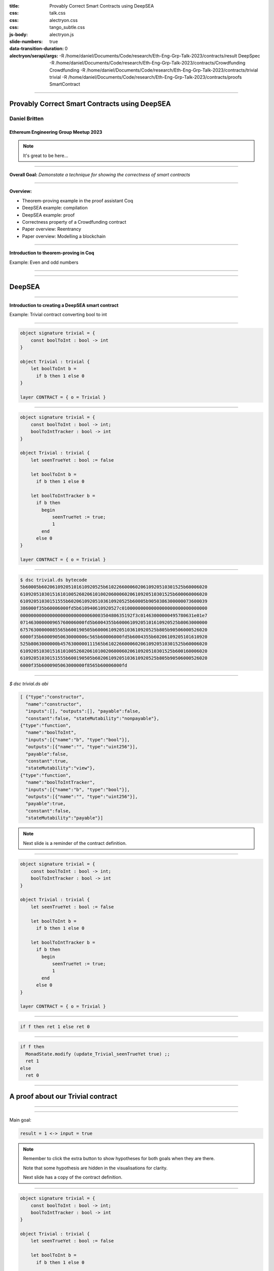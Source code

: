 :title: Provably Correct Smart Contracts using DeepSEA
:css: talk.css
:css: alectryon.css
:css: tango_subtle.css
:js-body: alectryon.js
:slide-numbers: true
:data-transition-duration: 0
:alectryon/serapi/args: -R /home/daniel/Documents/Code/research/Eth-Eng-Grp-Talk-2023/contracts/result DeepSpec -R /home/daniel/Documents/Code/research/Eth-Eng-Grp-Talk-2023/contracts/Crowdfunding Crowdfunding -R /home/daniel/Documents/Code/research/Eth-Eng-Grp-Talk-2023/contracts/trivial trivial -R /home/daniel/Documents/Code/research/Eth-Eng-Grp-Talk-2023/contracts/proofs SmartContract

.. :auto-console: true

----

==============================================
Provably Correct Smart Contracts using DeepSEA
==============================================

Daniel Britten
==============

Ethereum Engineering Group Meetup 2023
--------------------------------------

.. note::

  It's great to be here...

----

**Overall Goal:**
*Demonstate a technique for showing the correctness of smart contracts*

----

**Overview:**

- Theorem-proving example in the proof assistant Coq
- DeepSEA example: compilation
- DeepSEA example: proof
- Correctness property of a Crowdfunding contract
- Paper overview: Reentrancy
- Paper overview: Modelling a blockchain

----

**Introduction to theorem-proving in Coq**

Example: Even and odd numbers

----

.. coq:: fold

  Definition Even (n : nat) := exists k, n = 2 * k.
  Definition Odd  (m : nat) := exists l, m = 2 * l + 1.
  
  Lemma EvenToOdd : forall (n : nat), Even n -> Odd (n + 1).
  Proof.
    intros.
    unfold Even in H.
    destruct H as [k].
    unfold Odd.
    exists k.
    rewrite <- H.
    reflexivity.
  Qed.

----

=======
DeepSEA
=======

----

**Introduction to creating a DeepSEA smart contract**

Example: Trivial contract converting bool to int

----


.. code:: ocaml

  object signature trivial = {
      const boolToInt : bool -> int
  }

  object Trivial : trivial {
      let boolToInt b =
        if b then 1 else 0
  }

  layer CONTRACT = { o = Trivial }

----


.. code:: ocaml

  object signature trivial = {
      const boolToInt : bool -> int;
      boolToIntTracker : bool -> int
  }

  object Trivial : trivial {
      let seenTrueYet : bool := false

      let boolToInt b =
        if b then 1 else 0

      let boolToIntTracker b =
        if b then
          begin
              seenTrueYet := true;
              1
          end
        else 0
  }

  layer CONTRACT = { o = Trivial }

----

.. code:: bash

  $ dsc trivial.ds bytecode
  5b60005b60206109205101610920525b61022660006020610920510301525b60006020
  610920510301516101005260206101002060006020610920510301525b600060006020
  61092051030151555b60206109205103610920525b60005b9050386300000073600039
  386000f35b60006000fd5b610940610920527c01000000000000000000000000000000
  000000000000000000000000006000350480635192f3c01463000000495780631e01e7
  071463000000965760006000fd5b6004355b60006109205101610920525b8063000000
  67576300000085565b600190505b60006109205103610920525b805b90506000526020
  6000f35b60009050630000006c565b60006000fd5b6004355b60206109205101610920
  525b8063000000b4576300000111565b61022660006020610920510301525b60006020
  610920510301516101005260206101002060006020610920510301525b600160006020
  61092051030151555b600190505b60206109205103610920525b805b90506000526020
  6000f35b6000905063000000f8565b60006000fd

----

`$ dsc trivial.ds abi`

.. code:: json

  [ {"type":"constructor",
    "name":"constructor",
    "inputs":[], "outputs":[], "payable":false,
    "constant":false, "stateMutability":"nonpayable"},
  {"type":"function",
    "name":"boolToInt",
    "inputs":[{"name":"b", "type":"bool"}],
    "outputs":[{"name":"", "type":"uint256"}],
    "payable":false,
    "constant":true,
    "stateMutability":"view"},
  {"type":"function",
    "name":"boolToIntTracker",
    "inputs":[{"name":"b", "type":"bool"}],
    "outputs":[{"name":"", "type":"uint256"}],
    "payable":true,
    "constant":false,
    "stateMutability":"payable"}]

.. note::

  Next slide is a reminder of the contract definition.

----

.. code:: ocaml

  object signature trivial = {
      const boolToInt : bool -> int;
      boolToIntTracker : bool -> int
  }

  object Trivial : trivial {
      let seenTrueYet : bool := false

      let boolToInt b =
        if b then 1 else 0

      let boolToIntTracker b =
        if b then
          begin
              seenTrueYet := true;
              1
          end
        else 0
  }

  layer CONTRACT = { o = Trivial }

----

.. coq:: none

  Require Import String.
  Require Import trivial.DataTypeOps.
  Require Import trivial.LayerCONTRACT.

  Require Import DeepSpec.lib.Monad.StateMonadOption.
  Require Import DeepSpec.lib.Monad.RunStateTInv.
  Require Import lib.ArithInv.
  Import DeepSpec.lib.Monad.Monad.MonadNotation.

  Require Import Lia.
  Require Import List.
  Require Import Bool.
  Require Import ZArith.
  Require Import cclib.Maps.
  Require Import cclib.Integers.

  Require Import DataTypes.
  Require Import backend.MachineModel.

  Require Import DataTypes.
  Import ListNotations.

  Require Import core.MemoryModel. 
  Require Import HyperTypeInst.

  Require Import Maps.
  Import Maps.Int256Tree_Properties.
  Import Maps.Int256Tree.

  Require Import trivial.ContractModel.
  Import trivial.ContractModel.ContractModel.

  Require Import Syntax.
  
  Open Scope Z.

  Section Proof.  
  Context (contract_address : addr).
  Context {memModelOps : MemoryModelOps mem}.


.. code:: coq

  if f then ret 1 else ret 0

.. coq:: fold

  Require Import Syntax. (* .none *)
  Print Trivial_boolToInt_opt.
  Print Trivial_boolToInt.

----

.. code:: coq

  if f then
    MonadState.modify (update_Trivial_seenTrueYet true) ;;
    ret 1
  else
    ret 0

.. coq:: fold
  
  Print Trivial_boolToIntTracker_opt.
  Print Trivial_boolToIntTracker.

----

==================================
A proof about our Trivial contract
==================================

----

.. coq:: fold

  Lemma boolToInt_proof : forall input context before result after,
    let machine_environment :=
      (make_machine_env contract_address before context (fun _ _ _ _ => true)) in

    runStateT (Trivial_boolToInt_opt input machine_environment) (contract_state before)
      = Some (result, after)
    
    ->
    
    result = 1 <-> input = true.

----

Main goal:

.. code:: coq

  result = 1 <-> input = true

.. coq:: fold
  
  Proof. (* .all -.h#memModelOps *)
    intros. (* .all -.h#machine_environment -.h#memModelOps *)
    Transparent Trivial_boolToInt_opt. (* .all -.h#* .h#H *)
    unfold Trivial_boolToInt_opt in H. (* .all -.h#* .h#H *)
    split; intros. (* .all -.h#* *)
      - (* "->" result is 1 ∴ input is true. *) (* .all -.h#* .h#H .h#H0 *)
        inv_runStateT_branching. (* .all -.h#* .h#Heqb .h#H0 .h#H1 .h#H2 *)
        + (* Go down true branch of if statement. *) (* .all -.h#* .h#Heqb .h#H0 .h#H1 .h#H2 *)
          subst. (* .all -.h#* .h#H1 *) reflexivity.
        + (* Go down false branch of if statement, gives a contradiction. *) (* .all -.h#* .h#Heqb .h#H0 .h#H1 .h#H2 *)
          subst. (* .all -.h#* .h#H1 *) discriminate.
      - (* "<-" input is true ∴ result is 1. *)  (* .all -.h#* .h#H .h#H0 *)
        inv_runStateT_branching. (* .all -.h#* .h#Heqb .h#H0 .h#H1 .h#H2 *)
        + (* Go down true branch of if statement *) (* .all -.h#* .h#Heqb .h#H0 .h#H1 .h#H2 *)
          subst. (* .all -.h#* .h#H0 *)  reflexivity.
        + (* Go down false branch of if statement, gives a contradiction. *) (* .all -.h#* .h#Heqb .h#H0 .h#H1 .h#H2 *)
          discriminate.
  Qed.

.. note::

  Remember to click the extra button to show hypotheses for both goals when they are there.

  Note that some hypothesis are hidden in the visualisations for clarity.

  Next slide has a copy of the contract definition.

----

.. code:: ocaml

  object signature trivial = {
      const boolToInt : bool -> int;
      boolToIntTracker : bool -> int
  }

  object Trivial : trivial {
      let seenTrueYet : bool := false

      let boolToInt b =
        if b then 1 else 0

      let boolToIntTracker b =
        if b then
          begin
              seenTrueYet := true;
              1
          end
        else 0
  }

  layer CONTRACT = { o = Trivial }

----

.. coq:: fold

  Lemma boolToIntTracker_proof : forall input context before result after,
    let machine_environment :=
      (make_machine_env contract_address before context (fun _ _ _ _ => true)) in
    runStateT (Trivial_boolToIntTracker_opt input machine_environment) (contract_state before)
      = Some (result, after)
    -> result = 1 <-> input = true. (* .all -.h#memModelOps *)
  Proof. (* .all -.h#memModelOps *)
    intros. (* .all -.h#machine_environment -.h#memModelOps *)
    Transparent Trivial_boolToIntTracker_opt. (* .all -.h#* .h#H *)
    unfold Trivial_boolToIntTracker_opt in H. (* .all -.h#* .h#H *)
    split; intros. (* .all -.h#* *)
      - (* "->" result is 1 ∴ input is true. *) (* .all -.h#* .h#H .h#H0 *)
        inv_runStateT_branching. (* .all -.h#* .h#Heqb .h#H0 .h#H1 .h#H3 .h#H4 *)
        + (* Go down true branch of if statement. *) (* .all -.h#* .h#Heqb .h#H0 .h#H1 .h#H3 .h#H4 *)
          subst. (* .all -.h#* .h#H1 *) reflexivity.
        + (* Go down false branch of if statement, gives a contradiction. *) (* .all -.h#* .h#Heqb .h#H0 .h#H1 .h#H2 *)
          subst. (* .all -.h#* .h#H1 *) discriminate.
      - (* "<-" input is true ∴ result is 1. *)  (* .all -.h#* .h#H .h#H0 *)
        inv_runStateT_branching. (* .all -.h#* .h#Heqb .h#H0 .h#H1 .h#H3 .h#H4 *)
        + (* Go down true branch of if statement *) (* .all -.h#* .h#Heqb .h#H0 .h#H1 .h#H3 .h#H4 *)
          subst. (* .all -.h#* .h#H0 *)  reflexivity.
        + (* Go down false branch of if statement, gives a contradiction. *) (* .all -.h#* .h#Heqb .h#H0 .h#H1 .h#H2 *)
          discriminate.
  Qed.

----

.. coq:: none

  End Proof.
  Open Scope nat.

.. coq:: none

  Require Import Crowdfunding.DataTypeOps.
  Require Import Crowdfunding.LayerCONTRACT.
  Require Import Crowdfunding.ContractModel.
  Import Crowdfunding.ContractModel.ContractModel.

  Section ProofCrowdfunding.

.. coq:: none

  Definition wei := int256. (* TODO consider whether this should be a tagged type instead. *)
  Delimit Scope int256_scope with int256.
  Infix "+" := Int256.add : int256_scope.
  Infix "-" := Int256.sub : int256_scope.
  Infix "=?" := Int256.eq (at level 70, no associativity) : int256_scope.

  Ltac me_transfer_cases :=
    try match goal with
      H : (Int256.one =? Int256.one)%int256 = false |- _ => 
        rewrite Int256.eq_true in H; discriminate
        end;
    try match goal with
      H : runStateT mzero _ = ret _ |- _ => 
      simpl in H; discriminate
    end.

  (* TODO this will probably need updating based on the definition of me_transfer *)
  Ltac ds_inv :=
        repeat (
          try inv_runStateT_branching;
          let Case := fresh "NoOverflowOrUnderflowInTransferCase" in
          try match goal with
            | H : context[me_transfer _  _ _] |- _ => 
            unfold me_transfer, make_machine_env in H;
            destruct (noOverflowOrUnderflowInTransfer _ _ _ _
                      && (_ _ _ _ _)) eqn:Case
          end
        );
        me_transfer_cases.

  

  (*
  The goal here is to, in a sense, quantify over an arbitrary snapshot of the Blockchain and then model all possible interactions after that point. In particular, modelling most precisely the smart contract.
  *)

  Section Blockchain_Model.

  (* begin snippet snapshot_variables *)
  Context
    (snapshot_timestamp : int256)
    (snapshot_number : int256)
    (snapshot_blockhash : int256 -> int256)
    (snapshot_balances : addr -> wei).
  (* end snippet snapshot_variables *)

  Definition ContractState := global_abstract_data_type.

  (* begin snippet initial_state *)
  Definition initial_state : BlockchainState :=
    mkBlockchainState
      snapshot_timestamp
      snapshot_number
      snapshot_balances
      snapshot_blockhash
      init_global_abstract_data
  .
  (* end snippet initial_state *)

  Context {HmemOps: MemoryModelOps mem}.
  Context {memModelOps : MemoryModelOps mem}.

  Context
    (contract_address : addr).

  (* begin snippet assumption_example *)
  Context
    (address_accepts_funds :
      option ContractState -> addr -> addr -> wei -> bool).
  Open Scope int256. (* .none *)
  Definition address_accepts_funds_assumed_for_from_contract 
    d sender recipient amount :=
    if sender =? contract_address then true else
    address_accepts_funds d sender recipient amount.
  Check address_accepts_funds_assumed_for_from_contract.
  Close Scope int256. (* .none *)
  Definition address_accepts_funds_assumption :=
    address_accepts_funds_assumed_for_from_contract.
  (* end snippet assumption_example *)

  (* The current model also has the implicit assumption that the transfers to a smart contract during a function call via callvalue are always accepted by the contract.
    This could be changed by editing callvalue_prf in the definition of Action, similarly to how it is done for `externalBalanceTransfer` *)

  Definition updateTimeAndBlock before block_count time_passing : BlockchainState :=
  mkBlockchainState
    (time_passing + (timestamp before))%int256
    (block_count + (block_number before))%int256
    (balance before)
    (blockhash before)
    (contract_state before)
  .

  Definition validTimeChange block_count time_passing current_block_number current_timestamp : bool :=
    (* Note, testing for positive block_count and time_passing is unnecessary while they are Int256 values.
      It would be necessary to add positivity checks if using Z instead of course. *)
    ((Int256.intval block_count) + (Int256.intval current_block_number) <=? Int256.max_unsigned)%Z
    && ((Int256.intval time_passing) + (Int256.intval current_timestamp) <=? Int256.max_unsigned)%Z.

  Open Scope int256.
  Definition update_balances sender recipient amount balances : (addr -> wei) :=
    (* Here the balances are updated without checking for overflows. Overflow checks must be done elsewhere. *)
    fun a => 
    if sender =? recipient then balances a else
      if a =? sender then (balances sender) - amount else
      if a =? recipient then (balances recipient) + amount
        else balances a.
  Close Scope int256.

  Definition update_balance before latest_balances : BlockchainState :=
    mkBlockchainState
    (timestamp before)
    (block_number before)
    latest_balances
    (blockhash before)
    (contract_state before)
  .

  Definition noOverflowOrUnderflowInTransfer (sender recipient : addr) (amount : wei) (balances : addr -> wei) : bool := 
    ((Int256.intval (balances sender)) - (Int256.intval amount) >=? 0)%Z
    && ((Int256.intval (balances recipient)) + (Int256.intval amount) <=? Int256.max_unsigned)%Z.

  (* TODO-Review - This defines how balances are updated in the model after transferEth *)
  Open Scope int256.
  Definition current_balances 
    (* Note on where insufficient balance-checking takes place:
      Overflow and underflow of balances must already have been checked before this function.
      (i.e. before a transfer is placed in Outgoing_transfer_recipient_and_amount it should
            have been checked to ensure no overflow/underflow.)
      Currently this check is expected to be implemented by the me_transfer definition.
      !! Ensure you are using an appropriate me_transfer definition. !! *)
    (successful_transfer : option (addr * wei))
    (initial_balances : addr -> wei) 
    : (addr -> wei) :=
      match successful_transfer with
        | None => initial_balances
        | Some (recipient, amount) => 
            update_balances contract_address recipient amount initial_balances
      end.
  Close Scope int256.

  Definition new_balance_after_contract_call (before : BlockchainState) (d : ContractState) : (addr -> wei) :=
      (current_balances
        (Outgoing_transfer_recipient_and_amount d)
        (balance before)).

  Definition next_blockchain_state (before : BlockchainState) (d : ContractState) : BlockchainState :=
    mkBlockchainState
      (timestamp before)
      (block_number before)
      (new_balance_after_contract_call before d)
      (blockhash before)
      d.

  (* This approach to defining Action requires all calls to a contract
    function to succeed, i.e. return (Some _ _), failure cases are
    amalgamated into the revert case. This means only needing to prove
    the (typically) trivial revert case once, without losing generality. *)
  Inductive Action (before : BlockchainState) :=
    | call_Crowdfunding_donate (context : CallContext)
        (callvalue_prf : noOverflowOrUnderflowInTransfer (caller context) contract_address (callvalue context) (balance before) = true)
        r (* The return value of calling donate successfully given the context (and arguments, if applicable) *)
        contract_state_after (* The contract state after calling donate successfully given the context (and arguments, if applicable) *)
        (case_donate_prf : 
            runStateT (Crowdfunding_donate_opt (make_machine_env contract_address before context address_accepts_funds_assumption)) (contract_state before)
            = Some (r, contract_state_after))
    | call_Crowdfunding_getFunds (context : CallContext)
        (callvalue_prf : noOverflowOrUnderflowInTransfer (caller context) contract_address (callvalue context) (balance before) = true)
        r (* The return value of calling getFunds successfully given the context (and arguments, if applicable) *)
        contract_state_after (* The contract state after calling getFunds successfully given the context (and arguments, if applicable) *)
        (case_getFunds_prf : 
            runStateT (Crowdfunding_getFunds_opt (make_machine_env contract_address before context address_accepts_funds_assumption)) (contract_state before)
            = Some (r, contract_state_after))
    | call_Crowdfunding_claim (context : CallContext)
        (callvalue_prf : noOverflowOrUnderflowInTransfer (caller context) contract_address (callvalue context) (balance before) = true)
        r (* The return value of calling claim successfully given the context (and arguments, if applicable) *)
        contract_state_after (* The contract state after calling claim successfully given the context (and arguments, if applicable) *)
        (case_claim_prf : 
            runStateT (Crowdfunding_claim_opt (make_machine_env contract_address before context address_accepts_funds_assumption)) (contract_state before)
            = Some (r, contract_state_after))
    | externalBalanceTransfer (sender recipient : addr) (amount : wei) (* Note that if wei is currently an int256, so it is guaranteed to be non-negative. If ever changed to using Z again an appropriate check would be needed in this definition. *)
        (prf : sender <> contract_address /\ 
          ((noOverflowOrUnderflowInTransfer sender recipient amount (balance before))
          && (address_accepts_funds_assumption None sender recipient amount) = true))
    | timePassing (block_count time_passing : int256)
                  (prf : validTimeChange block_count time_passing (block_number before) (timestamp before) = true)
    | revert (* A no-op, or a call with some error resulting in no state change, such as a contract reverting during its code execution, or such as calling an invalid function when there is no fallback defined. TODO check that DeepSEA does not have any fallback function in generated bytecode. *).

.. coq:: none

  Fixpoint step
    (before : BlockchainState) (action : Action before) : BlockchainState :=
  match action with
  | call_Crowdfunding_donate context
      callvalue_prf r d_after case_donate_prf => 
        next_blockchain_state before d_after
  | call_Crowdfunding_claim context
      callvalue_prf r d_after case_claim_prf => 
        next_blockchain_state before d_after
  | call_Crowdfunding_getFunds context
      callvalue_prf r d_after case_getFunds_prf => 
        next_blockchain_state before d_after
  | timePassing block_count time_passing prf => 
      updateTimeAndBlock before block_count time_passing
  | externalBalanceTransfer sender recipient amount prf =>
      update_balance before (update_balances sender recipient amount (balance before))
  | revert => before
  end.

.. coq:: none

  Definition resetTransfers (d : ContractState) : ContractState :=
    {|
    Crowdfunding_owner := Crowdfunding_owner d;
    Crowdfunding_max_block := Crowdfunding_max_block d;
    Crowdfunding_goal := Crowdfunding_goal d;
    Crowdfunding_backers := Crowdfunding_backers d;
    Crowdfunding_funded := Crowdfunding_funded d;
    Crowdfunding_deadlinePassed_msg := Crowdfunding_deadlinePassed_msg d;
    Crowdfunding_successfullyDonated_msg := Crowdfunding_successfullyDonated_msg d;
    Crowdfunding_alreadyDonated_msg := Crowdfunding_alreadyDonated_msg d;
    Crowdfunding_funded_msg := Crowdfunding_funded_msg d;
    Crowdfunding_failed_msg := Crowdfunding_failed_msg d;
    Crowdfunding_too_early_to_claim_funds_msg := Crowdfunding_too_early_to_claim_funds_msg d;
    Crowdfunding_too_early_to_reclaim_msg := Crowdfunding_too_early_to_reclaim_msg d;
    Crowdfunding_cannot_refund_msg := Crowdfunding_cannot_refund_msg d;
    Crowdfunding_here_is_your_money_msg := Crowdfunding_here_is_your_money_msg d;
    Outgoing_transfer_recipient_and_amount := None
  |}.

.. coq:: none

  Record Step := mkStep
    {
      Step_state : BlockchainState;
      Step_action : Action Step_state
    }.

.. coq:: none

  Record StepSpace := mkStepSpace
    {
      StepSpace_state : BlockchainState;
      StepSpace_actions : Type
    }.

  Class Next (b : BlockchainState) : Type :=
  {
      next : Action b -> BlockchainState
  }.

  Instance : Next initial_state :=
  {
    next := step initial_state
  }.


  Definition InSecond (st : BlockchainState) := 
    exists (a : Action initial_state), st = step initial_state a.

  Definition InThird (st : BlockchainState) := 
      exists (two : BlockchainState) (a : Action two) ,
        InSecond two /\ st = step two a.

  Definition InFourth (st : BlockchainState) := 
    exists (three : BlockchainState) (a : Action three) ,
      InThird three /\ st = step three a.

  Open Scope nat.
  Inductive InPossible (st : BlockchainState) (n:nat) :=
    | inzero (H : exists (a : Action initial_state), st = step initial_state a) (Hn : n = 0) : InPossible st n
    | inSn (current : BlockchainState) (Hs : InPossible current (n - 1)) 
    
    (
      H : exists (a : Action current),
      st = step current a
    )
    : InPossible st n
    
    .
  Close Scope nat.

  Definition stepOnce prev := (step (Step_state prev) (Step_action prev)).
  Definition stepOnceAndWrap prev next_action := (mkStep (stepOnce prev) next_action).
  Hint Unfold stepOnce stepOnceAndWrap.

  (* begin snippet ReachableVia *)


.. coq:: none

  Inductive ReachableVia from :
    BlockchainState -> Step-> list Step -> Prop :=
  | initial_case (next_action : Action from)
      : ReachableVia from from
                        (mkStep from next_action)
                        [mkStep from next_action]
  | step_case 
      (prevSt : BlockchainState) (prev : Step)
      (prevList : list Step)
      (Hprev : ReachableVia from prevSt
                              prev prevList)
      (next_action : Action (stepOnce prev))
      : ReachableVia from  (stepOnce prev) 
      (stepOnceAndWrap prev next_action)
      (stepOnceAndWrap prev next_action
          :: prevList).

.. coq:: none

  (* end snippet ReachableVia *)
  (* begin snippet ReachableViaLinkStateToStep *)
  Lemma ReachableViaLinkStateToStep : forall st st' s l,
    ReachableVia st st' s l -> st' = Step_state s.
  Proof.
    intros.
    destruct H; reflexivity.
  Qed.
  (* end snippet ReachableViaLinkStateToStep *)

  Lemma ReachableViaLinkStepToList : forall st st' s l,
    ReachableVia st st' s l -> exists tl, s :: tl = l.
  Proof.
    intros.
    destruct H.
    - exists []. reflexivity.
    - exists prevList. reflexivity.
  Qed.

  Ltac reachableFromByLinks := 
    match goal with
    | H : ReachableVia _ _ _ _ |- _ => 
      let StateToStepName := fresh "HReachableViaLinkStateToStep" in
      let StepToListName := fresh "HReachableViaLinkStepToList" in
      epose proof (ReachableViaLinkStateToStep _ _ _ _ H) as StateToStepName;
      epose proof (ReachableViaLinkStepToList _ _ _ _ H) as StepToListName
    end.


  (* Ugh *)
  (* Inductive ReachableVia from (s : BlockchainState) (next_action : Action s) : list Step -> Prop :=
  | initial_case (first_action : Action from)
      : ReachableVia from from first_action [mkStep from first_action]
  | step_case (prevList : list Step) (Hprev : ReachableVia from s next_action prevList)
      (next_step_action : Action (step s next_action))
      : ReachableVia from (step s next_action) next_step_action
      (stepOnce s next_action next_step_action :: prevList)  
  . *)

  Definition ReachableFrom from state := exists l step', ReachableVia from state step' l.

  Definition Reachable := ReachableFrom initial_state.

  (* begin snippet since_as_long:: no-out *)

===================================
A Crowdfunding Correctness Property
===================================

----

.. coq:: fold

  Definition since_as_long (Property1 : BlockchainState -> Prop)
      (Property2 : BlockchainState -> Prop) (Property3 : Step -> Prop) :=
    forall actions start finish helper,
      ReachableVia start finish helper actions ->
      Property1 start
      -> (forall act, List.In act actions -> Property3 act)
      -> Property2 finish.

  Notation "Property2 `since` Property1 `as-long-as` Property3" :=
    (since_as_long Property1 Property2 Property3) (at level 1).

.. coq:: none

  (* end snippet since_as_long *)

  (* begin snippet donation_recorded *)
  Definition donation_recorded (a : addr)
    (amount : Z) (s : BlockchainState) :=
      Int256Tree.get_default 0 a
        (Crowdfunding_backers (contract_state s))
          > 0.
  (* end snippet donation_recorded *)

  Definition no_claims_from (a : addr) (s : Step) :=
    match Step_action s with
    | (call_Crowdfunding_claim _ a _ _ _) => False
    | _ => True
    end.
      
  Ltac destruct_if_H :=
    let caseName := fresh "IfCase" in
    match goal with
      | [ _ : context[if ?X then _ else _] |- _ ] => destruct X eqn:caseName
    end.

  Ltac destruct_beq256_H :=
    let caseName := fresh "IfCaseBeq" in
      match goal with
        | [ _ : context[(?X =? ?Y)%int256] |- _ ] => destruct (X =? Y)%int256 eqn:caseName
      end.

  Ltac destruct_geq256_H :=
    let caseName := fresh "IfCaseGeq" in
      match goal with
        | [ _ : context[(?X >=? ?Y)%int256] |- _ ] => destruct (X >=? Y)%int256 eqn:caseName
      end.

  Hint Unfold Z_bounded. (*Causes annoying issues, use autounfold in *. *)
    

  Ltac destruct_and :=
    match goal with
      | [ H : (_ /\ _) |- _ ] => destruct H
    end.

----

.. coq:: none

  Ltac Hlinks := 
  match goal with
  | H : ReachableVia _ _ _ _ |- _ => 
    let StateToStepName := fresh "HS" in
    let StepToListName := fresh "HL" in
    epose proof (ReachableViaLinkStateToStep _ _ _ _ H) as StateToStepName;
    epose proof (ReachableViaLinkStepToList _ _ _ _ H) as StepToListName
  end.

  Ltac inv_FT :=
    try match goal with H : false = true |- _ => inversion H end.

  Hint Unfold stepOnceAndWrap step stepOnce make_machine_env.

  Definition donate_fun := Crowdfunding_donate_opt.


.. coq:: fold

  Open Scope int256. (* .none *)

  Theorem donation_preserved :
    forall (user : addr) (amount : Z),
                   (donation_recorded user amount) 
      `since`      (donation_recorded user amount)
      `as-long-as` (no_claims_from user).

----

.. coq:: fold

  Proof.
  unfold since_as_long.
  intros.
  
  induction H; [assumption|].
  
  assert(donation_recorded user amount prevSt).
  apply IHReachableVia.
  intros.
  apply H1.
  apply in_cons; assumption.

  clear H0.
  clear IHReachableVia.
  unfold donation_recorded in *.

  reachableFromByLinks.

  assert (no_claims_from user prev).
  apply H1.
  destruct HReachableViaLinkStepToList.
  subst.
  right. left. reflexivity.

  destruct prev; simpl in *; unfold stepOnceAndWrap, step in *; simpl in *.
  clear H1. (* no_claims_one, not needed this time? *)
  clear next_action.
  clear H. (* ReachableVia, no longer needed? *)
  clear HReachableViaLinkStepToList.
  unfold no_claims_from in H0.
  unfold stepOnce. simpl.
  unfold donation_recorded in *.
  destruct Step_action0; simpl in *;
    rewrite <- HReachableViaLinkStateToStep in *;
    clear HReachableViaLinkStateToStep Step_state0.
    - Transparent Crowdfunding_donate_opt. unfold Crowdfunding_donate_opt in case_donate_prf.
      ds_inv; subst; simpl.
      + match goal with H : false = true |- _ => inversion H end.
      + destruct (user =? (caller context))%int256 eqn:Case.
        * apply Int256eq_true in Case. rewrite <- Case.
          rewrite get_default_ss.
          exfalso.
          subst.
          unfold make_machine_env in Heqb0; simpl in Heqb0.
          apply Z.eqb_eq in Heqb0.
          rewrite Heqb0 in H2.
          lia.
        * apply Int256eq_false in Case.
          rewrite get_default_so; assumption.
      + match goal with H : false = true |- _ => inversion H end.
    - Transparent Crowdfunding_getFunds_opt. unfold Crowdfunding_getFunds_opt in case_getFunds_prf.
      ds_inv; subst; simpl; try lia.
    - contradiction.
    - assumption.
    - assumption.
    - assumption.
  Qed.
  

  Close Scope int256. (* .none *)

.. note::

  If showing a part of this, show the very last Transparent and unfold of getFunds_opt.
  This shows something familiar that looks complex but is resolved via automation, because getFunds is what is called by the owner, so it has no bearing on the user donation record which is the focus of this lemma.
  
  Also can show the first section, in particular after "Proof."

.. coq:: none

  End Blockchain_Model.
  End ProofCrowdfunding.

----

===============
Paper overviews
===============

----

.. image:: modelling-a-blockchain-paper.png
  :target: https://academic.danielb.space/#/page/Publications

----

.. image:: provably-correct-paper.png
  :target: https://academic.danielb.space/#/page/Publications

----

.. image:: reentrancy-paper.png
  :target: https://academic.danielb.space/#/page/Publications

----

.. image:: deepsea-paper.png
  :target: https://dl.acm.org/doi/pdf/10.1145/3360562

----

**References**

- Slides_ powered by Alectryon_: github.com/cpitclaudel/alectryon
- The DeepSEA compiler is partly based upon the CompCert_ Verified Compiler.
- My papers: https://academic.danielb.space
- C DeepSEA paper: https://dl.acm.org/doi/pdf/10.1145/3360562

.. _Slides: https://github.com/Coda-Coda/Eth-Eng-Grp-Talk-2023
.. _Alectryon: https://github.com/cpitclaudel/alectryon
.. _CompCert: https://compcert.org/

Thank you!

----

=================
Additional Slides
=================

----

=================================================
Example: a property of a list membership function
=================================================

----

.. coq:: none

  Require Import Nat.
  Require Import PeanoNat.
  Require Import Bool.
  Require Import List.
  Import ListNotations.

.. coq:: fold

  Module MyList. (* .none *)
  Inductive list (A : Type) : Type :=
  | nil : list A 
  | cons : A -> list A -> list A.
  End MyList. (* .none *)

  Fixpoint contains (n:nat) (l:list nat) : bool :=
    match l with
    | [] => false
    | h :: tl => (n =? h) || contains n tl
  end.

----

.. coq:: fold

  Lemma contains_property :
    forall n list1, contains n list1 = true
      -> forall list2, contains n (list1 ++ list2) = true.
  Proof.
    intros n.  
    induction list1.
    - simpl. intros. discriminate.
    - intros. simpl in *.
      apply orb_prop in H.
      destruct H.
      + apply orb_true_intro.
        left. assumption.
      + apply orb_true_intro.
        right.
        eapply IHlist1 in H.
        eassumption. 
  Qed.

----

.. coq:: fold

  Lemma contains_correctness : forall n l, contains n l = true <-> In n l.
  Proof.
    Print In.
    split.
    - induction l as [|l'].
      + simpl. discriminate.
      + simpl. intros.
        apply orb_prop in H.
        destruct H.
        * left. rewrite Nat.eqb_eq in H. auto.
        * right. apply IHl in H. assumption.
    - induction l as [|l'].
      + simpl. contradiction.
      + simpl. intros.
        destruct H.
        * apply orb_true_intro.
          left.
          subst.
          apply Nat.eqb_refl.
        * apply orb_true_intro.
          right.
          auto.
  Qed.

----

=============================
Example: Simple state machine
=============================

----

.. image:: fsm-diagram-transparent.png
   :alt: example state machine diagram

----

.. coq:: none

  Require Import Coq.Program.Tactics.
  Local Obligation Tactic := idtac.
  Module fsm.

.. coq:: fold

  Inductive State :=
    | initial
    | middle
    | extra
    | final
  .

  Inductive Transition (before : State) :=
    | advance (prf : before <> final)
    | sidetrack (prf : before = initial).

----

.. coq:: fold

  Local Obligation Tactic := try discriminate. (* .none *)
  Program Definition step (s : State) (t : Transition s) :=
    match t with
    | advance _ =>
      match s with
      | initial => middle
      | middle => final
      | extra => middle
      | final => _
      end
    | sidetrack _ =>
      match s with
      | initial => extra
      | _ => _
      end
  end.

----

.. coq:: fold

  Next Obligation.
  intros.
  exfalso.
  subst.
  contradiction.
  Defined.
  Next Obligation.
  intros.
  exfalso.
  subst.
  contradiction.
  Defined.

.. code:: coq

  Local Obligation Tactic := try discriminate. (* Used for the above. *)

----

.. coq:: fold

  Lemma three_transitions_gives_final : 
  forall t1 t2 t3, let s1 := step initial t1 in let s2 := step s1 t2 in
    step s2 t3 = final.
  Proof.
  intros.
  destruct t1. simpl in *.
    - destruct t2. simpl in *.
      + destruct t3.
        * contradiction.
        * discriminate.
      + discriminate. 
    - destruct t2. simpl in *.
      + destruct t3. simpl in *.
        * reflexivity.
        * discriminate.
      + discriminate.
  Qed.

  End fsm. (* .none *)